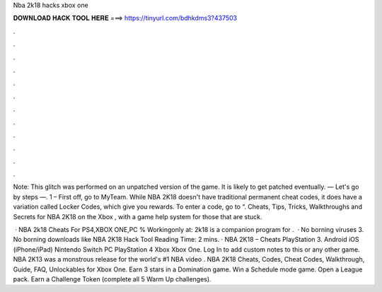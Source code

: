Nba 2k18 hacks xbox one



𝐃𝐎𝐖𝐍𝐋𝐎𝐀𝐃 𝐇𝐀𝐂𝐊 𝐓𝐎𝐎𝐋 𝐇𝐄𝐑𝐄 ===> https://tinyurl.com/bdhkdms3?437503



.



.



.



.



.



.



.



.



.



.



.



.

Note: This glitch was performed on an unpatched version of the game. It is likely to get patched eventually. — Let's go by steps —. 1 – First off, go to MyTeam. While NBA 2K18 doesn't have traditional permanent cheat codes, it does have a variation called Locker Codes, which give you rewards. To enter a code, go to “. Cheats, Tips, Tricks, Walkthroughs and Secrets for NBA 2K18 on the Xbox , with a game help system for those that are stuck.

 · NBA 2k18 Cheats For PS4,XBOX ONE,PC % Workingonly at:  2k18 is a companion program for .  · No borning viruses 3. No borning downloads like NBA 2K18 Hack Tool  Reading Time: 2 mins. · NBA 2K18 – Cheats PlayStation 3. Android iOS (iPhone/iPad) Nintendo Switch PC PlayStation 4 Xbox Xbox One. Log In to add custom notes to this or any other game. NBA 2K13 was a monstrous release for the world's #1 NBA video . NBA 2K18 Cheats, Codes, Cheat Codes, Walkthrough, Guide, FAQ, Unlockables for Xbox One. Earn 3 stars in a Domination game. Win a Schedule mode game. Open a League pack. Earn a Challenge Token (complete all 5 Warm Up challenges).

